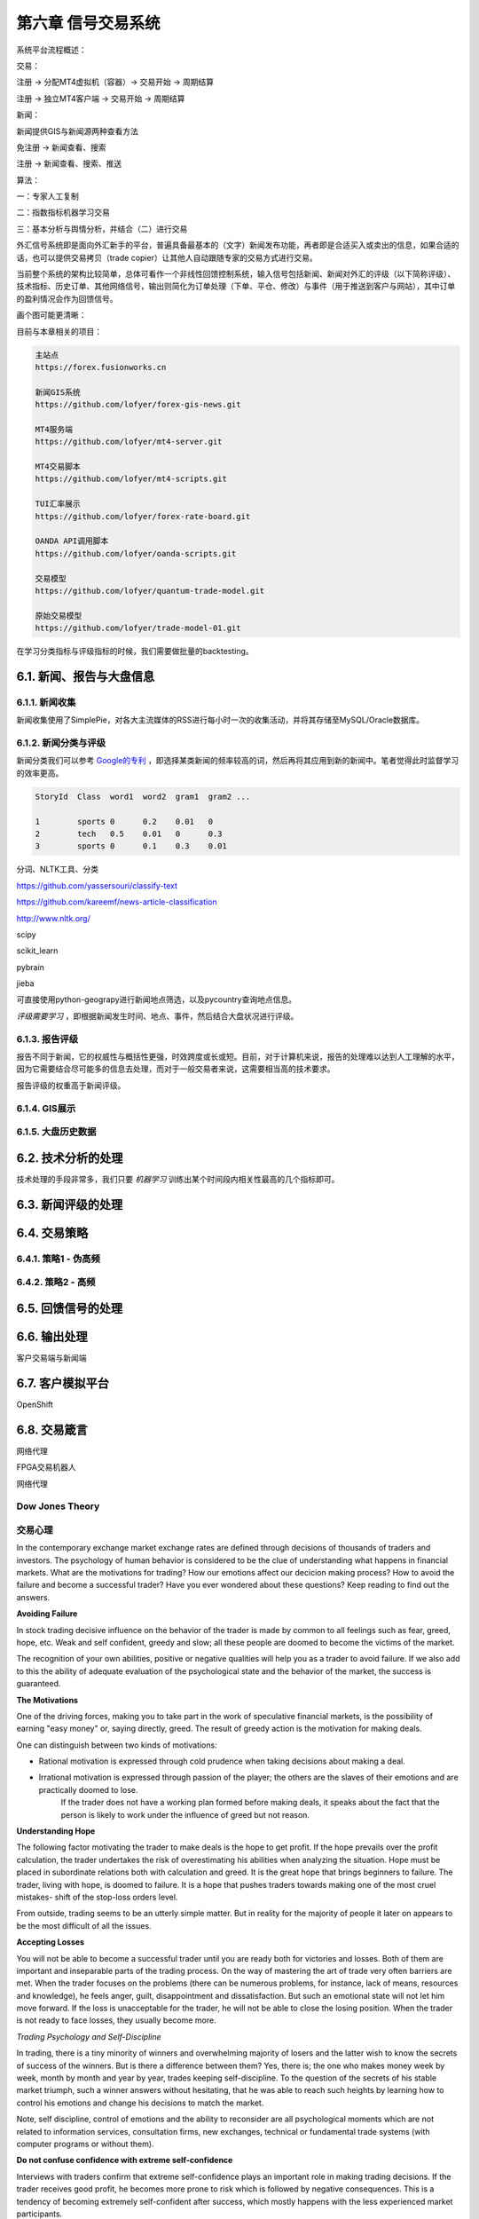 ====================
第六章 信号交易系统
====================

系统平台流程概述：

交易：

注册 -> 分配MT4虚拟机（容器）-> 交易开始 -> 周期结算

注册 -> 独立MT4客户端 -> 交易开始 -> 周期结算

新闻：

新闻提供GIS与新闻源两种查看方法

免注册 -> 新闻查看、搜索

注册 -> 新闻查看、搜索、推送

算法：

一：专家人工复制

二：指数指标机器学习交易

三：基本分析与舆情分析，并结合（二）进行交易


外汇信号系统即是面向外汇新手的平台，普遍具备最基本的（文字）新闻发布功能，再者即是合适买入或卖出的信息，如果合适的话，也可以提供交易拷贝（trade copier）让其他人自动跟随专家的交易方式进行交易。

当前整个系统的架构比较简单，总体可看作一个非线性回馈控制系统，输入信号包括新闻、新闻对外汇的评级（以下简称评级）、技术指标、历史订单、其他网络信号，输出则简化为订单处理（下单、平仓、修改）与事件（用于推送到客户与网站），其中订单的盈利情况会作为回馈信号。

画个图可能更清晰：

.. image:: ../images/arch.png
    :align: center

目前与本章相关的项目：

.. code::

    主站点
    https://forex.fusionworks.cn

    新闻GIS系统
    https://github.com/lofyer/forex-gis-news.git

    MT4服务端
    https://github.com/lofyer/mt4-server.git        
    
    MT4交易脚本
    https://github.com/lofyer/mt4-scripts.git       
    
    TUI汇率展示
    https://github.com/lofyer/forex-rate-board.git  

    OANDA API调用脚本
    https://github.com/lofyer/oanda-scripts.git     

    交易模型
    https://github.com/lofyer/quantum-trade-model.git

    原始交易模型
    https://github.com/lofyer/trade-model-01.git

在学习分类指标与评级指标的时候，我们需要做批量的backtesting。

-----------------------------
6.1. 新闻、报告与大盘信息
-----------------------------

6.1.1. 新闻收集
================

新闻收集使用了SimplePie，对各大主流媒体的RSS进行每小时一次的收集活动，并将其存储至MySQL/Oracle数据库。

6.1.2. 新闻分类与评级
======================

新闻分类我们可以参考 `Google的专利 <http://www.patentstorm.us/applications/20120158711/description.html>`_ ，即选择某类新闻的频率较高的词，然后再将其应用到新的新闻中。笔者觉得此时监督学习的效率更高。

.. code::

    StoryId  Class  word1  word2  gram1  gram2 ...

    1        sports 0      0.2    0.01   0
    2        tech   0.5    0.01   0      0.3
    3        sports 0      0.1    0.3    0.01


分词、NLTK工具、分类

https://github.com/yassersouri/classify-text

https://github.com/kareemf/news-article-classification

http://www.nltk.org/

scipy

scikit_learn

pybrain

jieba

可直接使用python-geograpy进行新闻地点筛选，以及pycountry查询地点信息。

*评级需要学习* ，即根据新闻发生时间、地点、事件，然后结合大盘状况进行评级。

6.1.3. 报告评级
================

报告不同于新闻，它的权威性与概括性更强，时效跨度或长或短。目前，对于计算机来说，报告的处理难以达到人工理解的水平，因为它需要结合尽可能多的信息去处理，而对于一般交易者来说，这需要相当高的技术要求。

报告评级的权重高于新闻评级。

6.1.4. GIS展示
================

6.1.5. 大盘历史数据
=====================

---------------------
6.2. 技术分析的处理
---------------------

技术处理的手段非常多，我们只要 *机器学习* 训练出某个时间段内相关性最高的几个指标即可。

---------------------
6.3. 新闻评级的处理
---------------------

--------------
6.4. 交易策略
--------------

6.4.1. 策略1 - 伪高频
======================

6.4.2. 策略2 - 高频
======================

--------------------
6.5. 回馈信号的处理
--------------------

----------------
6.6. 输出处理
----------------

客户交易端与新闻端

------------------
6.7. 客户模拟平台
------------------

OpenShift

----------------
6.8. 交易箴言
----------------

网络代理

FPGA交易机器人

网络代理

Dow Jones Theory
==================

交易心理
=========

In the contemporary exchange market exchange rates are defined through decisions of thousands of traders and investors. The psychology of human behavior is considered to be the clue of understanding what happens in financial markets.
What are the motivations for trading? How our emotions affect our decicion making process? How to avoid the failure and become a successful trader? Have you ever wondered about these questions? Keep reading to find out the answers.

**Avoiding Failure**

In stock trading decisive influence on the behavior of the trader is made by common to all feelings such as fear, greed, hope, etc. Weak and self confident, greedy and slow; all these people are doomed to become the victims of the market.

The recognition of your own abilities, positive or negative qualities will help you as a trader to avoid failure. If we also add to this the ability of adequate evaluation of the psychological state and the behavior of the market, the success is guaranteed.

**The Motivations**

One of the driving forces, making you to take part in the work of speculative financial markets, is the possibility of earning "easy money" or, saying directly, greed. The result of greedy action is the motivation for making deals.

One can distinguish between two kinds of motivations: 

- Rational motivation is expressed through cold prudence when taking decisions about making a deal. 

- Irrational motivation is expressed through passion of the player; the others are the slaves of their emotions and are practically doomed to lose.
    If the trader does not have a working plan formed before making deals, it speaks about the fact that the person is likely to work under the influence of greed but not reason.

**Understanding Hope**

The following factor motivating the trader to make deals is the hope to get profit. If the hope prevails over the profit calculation, the trader undertakes the risk of overestimating his abilities when analyzing the situation. Hope must be placed in subordinate relations both with calculation and greed. It is the great hope that brings beginners to failure. The trader, living with hope, is doomed to failure. It is a hope that pushes traders towards making one of the most cruel mistakes- shift of the stop-loss orders level.

From outside, trading seems to be an utterly simple matter. But in reality for the majority of people it later on appears to be the most difficult of all the issues.

**Accepting Losses**

You will not be able to become a successful trader until you are ready both for victories and losses. Both of them are important and inseparable parts of the trading process. On the way of mastering the art of trade very often barriers are met. When the trader focuses on the problems (there can be numerous problems, for instance, lack of means, resources and knowledge), he feels anger, guilt, disappointment and dissatisfaction. But such an emotional state will not let him move forward. If the loss is unacceptable for the trader, he will not be able to close the losing position. When the trader is not ready to face losses, they usually become more.

*Trading Psychology and Self-Discipline*

In trading, there is a tiny minority of winners and overwhelming majority of losers and the latter wish to know the secrets of success of the winners. But is there a difference between them? Yes, there is; the one who makes money week by week, month by month and year by year, trades keeping self-discipline. To the question of the secrets of his stable market triumph, such a winner answers without hesitating, that he was able to reach such heights by learning how to control his emotions and change his decisions to match the market.

Note, self discipline, control of emotions and the ability to reconsider are all psychological moments which are not related to information services, consultation firms, new exchanges, technical or fundamental trade systems (with computer programs or without them).

**Do not confuse confidence with extreme self-confidence**

Interviews with traders confirm that extreme self-confidence plays an important role in making trading decisions. If the trader receives good profit, he becomes more prone to risk which is followed by negative consequences. This is a tendency of becoming extremely self-confident after success, which mostly happens with the less experienced market participants.

Extreme confidence easily transforms into a dangerous quality, as people who are too much confident in their beliefs will not pay attention to important information which is valuable for their trading decisions. Confidence and negative emotions are directly related to each other in strength. In general, confidence and fear are similar senses by nature; only the one is with a "plus" sign and the other with - "minus" sign. If the person feels more confident, there is a little room left for confusion, alarm and fear.

**How does the sense of self confidence develop?**

In a natural way, the person gets used to relying on himself in everything that he has to do without any hesitation. With such trust in himself he does not have to fear the market with its seemingly unpredictable and chaotic behavior. The matter here is not with him at all, as the market did not change but the inner world and psychological warehouse of the trader have.

*How to become a successful trader?*

There are two important terms in relation to a good trader.

- To set a principle of trading exclusively on the basis of self discipline. 

- To learn how to remove the negative emotional energy of the last trade experience.

Due to the principle to self discipline, self trust is being formed, which is necessary for successful trading actions.

Almost in the majority of cases each trader starts his way on the primary level without understanding trading psychology and without the principle of self discipline. And it is likely to get psychological trauma (a psychological state which is capable of making people feel fear) of this or that severity. It is necessary to learn how to get rid of worries. When there is little fear as a consequence, you absorb new knowledge about the nature of the market.

Do not forget that each moment is an excellent indicator of your development level. But if you consider each failure (if it did not happen as you have expected or wanted) to be a mistake, you very often deprive yourself of understanding yourself. While people become shy of learning something new about them. Why? Because mistakes mean an emotional pain for them. Avoiding pain instinctively, the person unconsciously refuses to recognize himself, when it is necessary to manage better a similar situation in future.

**The bottom line**

To reach a success in trading, you need to take the whole responsibility of your decisions and actions on yourself. 
